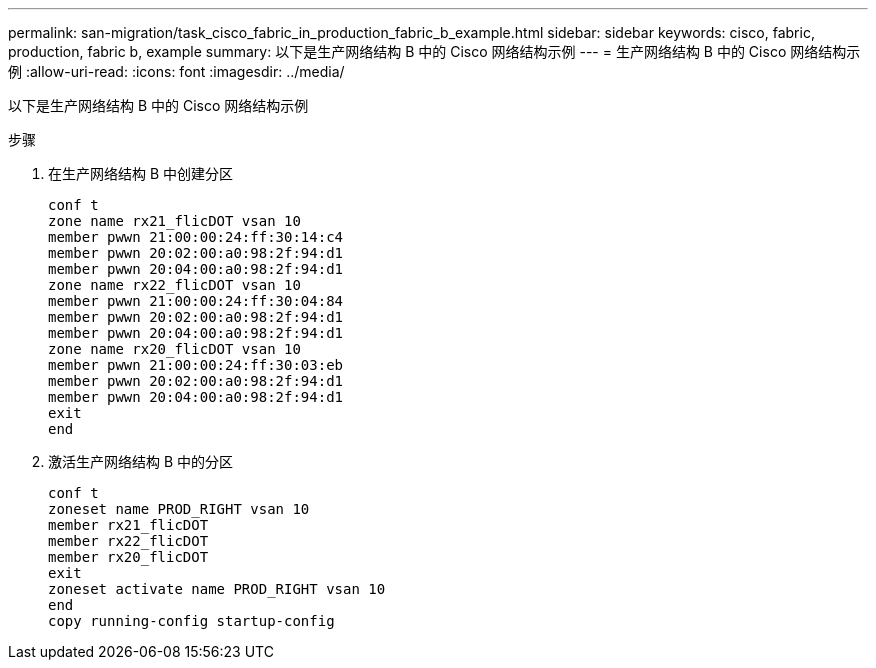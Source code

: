 ---
permalink: san-migration/task_cisco_fabric_in_production_fabric_b_example.html 
sidebar: sidebar 
keywords: cisco, fabric, production, fabric b, example 
summary: 以下是生产网络结构 B 中的 Cisco 网络结构示例 
---
= 生产网络结构 B 中的 Cisco 网络结构示例
:allow-uri-read: 
:icons: font
:imagesdir: ../media/


[role="lead"]
以下是生产网络结构 B 中的 Cisco 网络结构示例

.步骤
. 在生产网络结构 B 中创建分区
+
[listing]
----
conf t
zone name rx21_flicDOT vsan 10
member pwwn 21:00:00:24:ff:30:14:c4
member pwwn 20:02:00:a0:98:2f:94:d1
member pwwn 20:04:00:a0:98:2f:94:d1
zone name rx22_flicDOT vsan 10
member pwwn 21:00:00:24:ff:30:04:84
member pwwn 20:02:00:a0:98:2f:94:d1
member pwwn 20:04:00:a0:98:2f:94:d1
zone name rx20_flicDOT vsan 10
member pwwn 21:00:00:24:ff:30:03:eb
member pwwn 20:02:00:a0:98:2f:94:d1
member pwwn 20:04:00:a0:98:2f:94:d1
exit
end
----
. 激活生产网络结构 B 中的分区
+
[listing]
----
conf t
zoneset name PROD_RIGHT vsan 10
member rx21_flicDOT
member rx22_flicDOT
member rx20_flicDOT
exit
zoneset activate name PROD_RIGHT vsan 10
end
copy running-config startup-config
----

